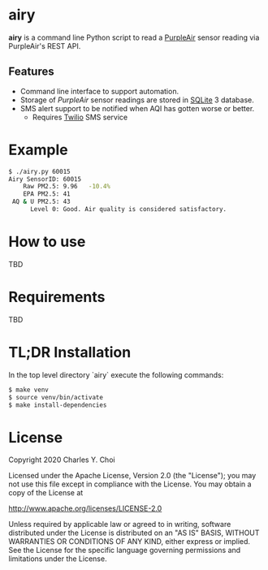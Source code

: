 * airy

*airy* is a command line Python script to read a [[https://www2.purpleair.com][PurpleAir]] sensor reading via PurpleAir's REST API. 

** Features

- Command line interface to support automation.
- Storage of /PurpleAir/ sensor readings are stored in [[https://www.sqlite.org/index.html][SQLite]] 3 database.
- SMS alert support to be notified when AQI has gotten worse or better.
   - Requires [[https://www.twilio.com][Twilio]] SMS service

* Example

#+BEGIN_SRC sh
$ ./airy.py 60015
Airy SensorID: 60015
    Raw PM2.5: 9.96   -10.4%
    EPA PM2.5: 41
 AQ & U PM2.5: 43
      Level 0: Good. Air quality is considered satisfactory.
#+END_SRC


* How to use

TBD

* Requirements

TBD


* TL;DR Installation

In the top level directory `airy` execute the following commands:

#+BEGIN_SRC sh
$ make venv
$ source venv/bin/activate
$ make install-dependencies
#+END_SRC


* License

Copyright 2020 Charles Y. Choi

Licensed under the Apache License, Version 2.0 (the "License");
you may not use this file except in compliance with the License.
You may obtain a copy of the License at

http://www.apache.org/licenses/LICENSE-2.0

Unless required by applicable law or agreed to in writing, software
distributed under the License is distributed on an "AS IS" BASIS,
WITHOUT WARRANTIES OR CONDITIONS OF ANY KIND, either express or implied.
See the License for the specific language governing permissions and
limitations under the License.








